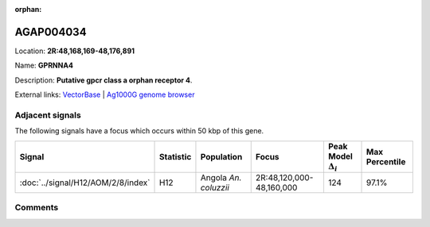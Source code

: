 :orphan:



AGAP004034
==========

Location: **2R:48,168,169-48,176,891**

Name: **GPRNNA4**

Description: **Putative gpcr class a orphan receptor 4**.

External links:
`VectorBase <https://www.vectorbase.org/Anopheles_gambiae/Gene/Summary?g=AGAP004034>`_ |
`Ag1000G genome browser <https://www.malariagen.net/apps/ag1000g/phase1-AR3/index.html?genome_region=2R:48168169-48176891#genomebrowser>`_



Adjacent signals
----------------

The following signals have a focus which occurs within 50 kbp of this gene.

.. cssclass:: table-hover
.. list-table::
    :widths: auto
    :header-rows: 1

    * - Signal
      - Statistic
      - Population
      - Focus
      - Peak Model :math:`\Delta_{i}`
      - Max Percentile
    * - :doc:`../signal/H12/AOM/2/8/index`
      - H12
      - Angola *An. coluzzii*
      - 2R:48,120,000-48,160,000
      - 124
      - 97.1%
    




Comments
--------


.. raw:: html

    <div id="disqus_thread"></div>
    <script>
    
    var disqus_config = function () {
        this.page.identifier = '/gene/AGAP004034';
    };
    
    (function() { // DON'T EDIT BELOW THIS LINE
    var d = document, s = d.createElement('script');
    s.src = 'https://agam-selection-atlas.disqus.com/embed.js';
    s.setAttribute('data-timestamp', +new Date());
    (d.head || d.body).appendChild(s);
    })();
    </script>
    <noscript>Please enable JavaScript to view the <a href="https://disqus.com/?ref_noscript">comments.</a></noscript>


